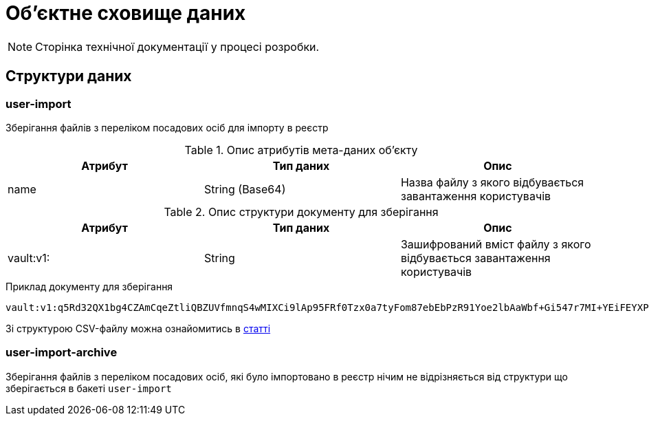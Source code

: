 = Об'єктне сховище даних

[NOTE]
--
Сторінка технічної документації у процесі розробки.
--

== Структури даних

=== user-import

Зберігання файлів з переліком посадових осіб для імпорту в реєстр

.Опис атрибутів мета-даних об'єкту
|===
|Атрибут|Тип даних|Опис

|name
|String (Base64)
|Назва файлу з якого відбувається завантаження користувачів
|===

.Опис структури документу для зберігання
|===
|Атрибут|Тип даних|Опис

|vault:v1:
|String
|Зашифрований вміст файлу з якого відбувається завантаження користувачів
|===

.Приклад документу для зберігання
[source,text]
----
vault:v1:q5Rd32QX1bg4CZAmCqeZtliQBZUVfmnqS4wMIXCi9lAp95FRf0Tzx0a7tyFom87ebEbPzR91Yoe2lbAaWbf+Gi547r7MI+YEiFEYXPNeWorO2XReVXJ8pMRdUOz8AxOPkmfOG2/gbDN2cYuWWOpqpXGHrz/QHmKSt7PdT66E7Dc49u3hDxbkiMVwfd0bYxph8ysV7XEkbmxZMK7OEPv07CKx93ePfdGVyQuvNOLNpmocDf
----

Зі структурою CSV-файлу можна ознайомитись в xref:registry-develop:registry-admin/import-users-officer-description-file-csv.adoc[статті]

=== user-import-archive

Зберігання файлів з переліком посадових осіб, які було імпортовано в реєстр нічим не відрізняється від структури що зберігається в бакеті `user-import`
